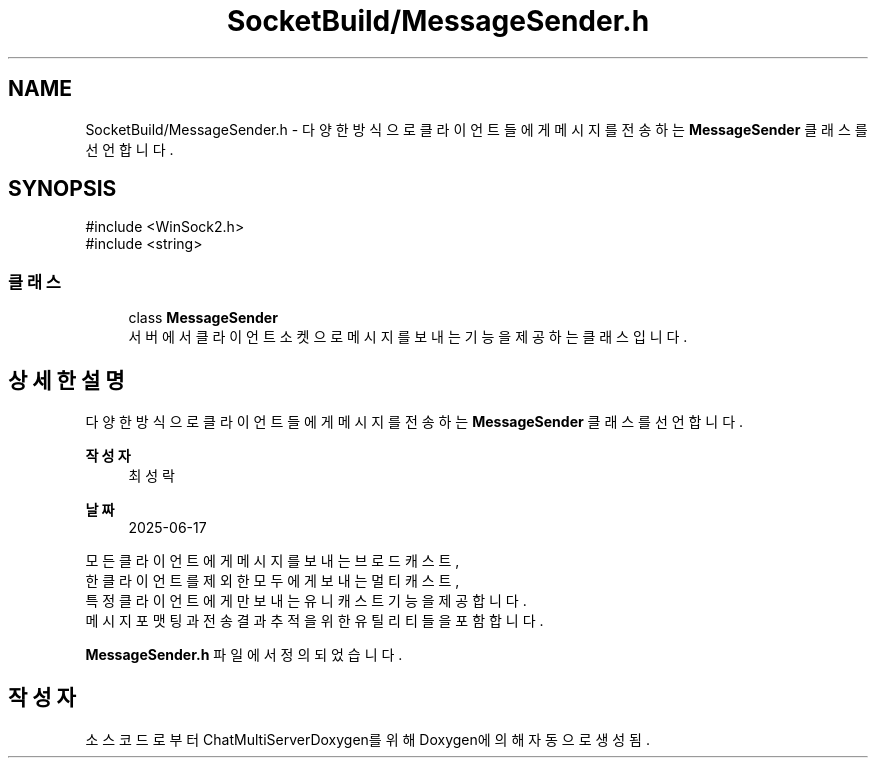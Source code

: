 .TH "SocketBuild/MessageSender.h" 3 "Version 1.0.0" "ChatMultiServerDoxygen" \" -*- nroff -*-
.ad l
.nh
.SH NAME
SocketBuild/MessageSender.h \- 다양한 방식으로 클라이언트들에게 메시지를 전송하는 \fBMessageSender\fP 클래스를 선언합니다\&.  

.SH SYNOPSIS
.br
.PP
\fR#include <WinSock2\&.h>\fP
.br
\fR#include <string>\fP
.br

.SS "클래스"

.in +1c
.ti -1c
.RI "class \fBMessageSender\fP"
.br
.RI "서버에서 클라이언트 소켓으로 메시지를 보내는 기능을 제공하는 클래스입니다\&. "
.in -1c
.SH "상세한 설명"
.PP 
다양한 방식으로 클라이언트들에게 메시지를 전송하는 \fBMessageSender\fP 클래스를 선언합니다\&. 


.PP
\fB작성자\fP
.RS 4
최성락 
.RE
.PP
\fB날짜\fP
.RS 4
2025-06-17
.RE
.PP
모든 클라이언트에게 메시지를 보내는 브로드캐스트, 
.br
한 클라이언트를 제외한 모두에게 보내는 멀티캐스트, 
.br
특정 클라이언트에게만 보내는 유니캐스트 기능을 제공합니다\&. 
.br
메시지 포맷팅과 전송 결과 추적을 위한 유틸리티들을 포함합니다\&. 
.PP
\fBMessageSender\&.h\fP 파일에서 정의되었습니다\&.
.SH "작성자"
.PP 
소스 코드로부터 ChatMultiServerDoxygen를 위해 Doxygen에 의해 자동으로 생성됨\&.
